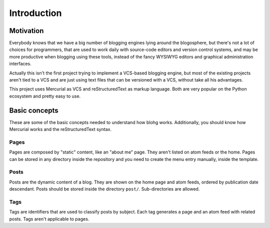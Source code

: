 Introduction
============


Motivation
----------

Everybody knows that we have a big number of blogging engines lying around the
blogosphere, but there's not a lot of choices for programmers, that are used to
work daily with source-code editors and version control systems, and may be more
productive when blogging using these tools, instead of the fancy WYSIWYG editors
and graphical administration interfaces.

Actually this isn't the first project trying to implement a VCS-based blogging
engine, but most of the existing projects aren't tied to a VCS and are just using
text files that can be versioned with a VCS, without take all his advantages.

This project uses Mercurial as VCS and reStructuredText as markup language. Both
are very popular on the Python ecosystem and pretty easy to use.


Basic concepts
--------------

These are some of the basic concepts needed to understand how blohg works.
Additionally, you should know how Mercurial works and the reStructuredText syntax.

Pages
~~~~~

Pages are composed by "static" content, like an "about me" page. They aren't
listed on atom feeds or the home. Pages can be stored in any directory inside the
repository and you need to create the menu entry manually, inside the template.

Posts
~~~~~

Posts are the dynamic content of a blog. They are shown on the home page and atom
feeds, ordered by publication date descendant. Posts should be stored inside the
directory ``post/``. Sub-directories are allowed.

Tags
~~~~

Tags are identifiers that are used to classify posts by subject. Each tag generates
a page and an atom feed with related posts. Tags aren't applicable to pages.